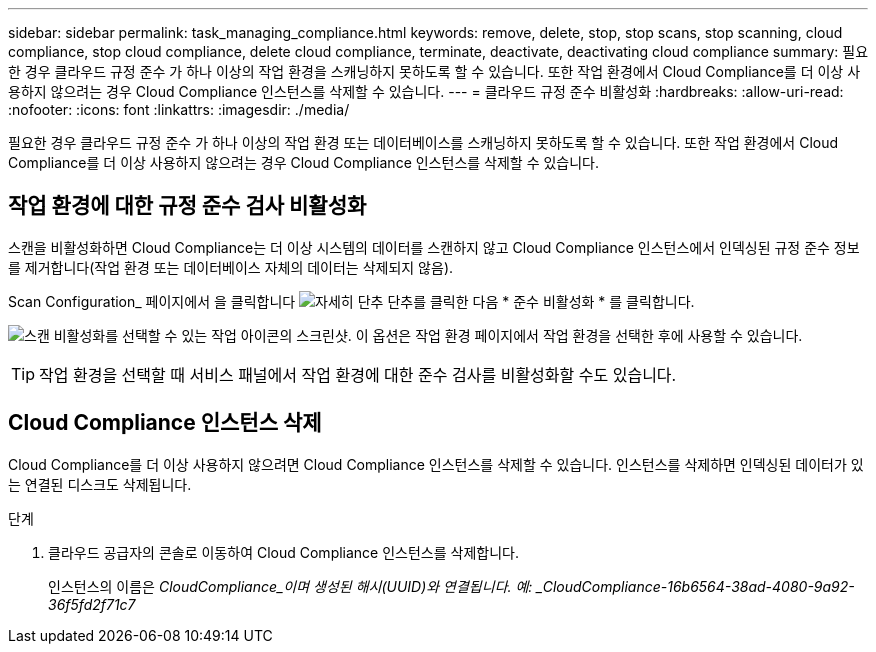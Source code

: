 ---
sidebar: sidebar 
permalink: task_managing_compliance.html 
keywords: remove, delete, stop, stop scans, stop scanning, cloud compliance, stop cloud compliance, delete cloud compliance, terminate, deactivate, deactivating cloud compliance 
summary: 필요한 경우 클라우드 규정 준수 가 하나 이상의 작업 환경을 스캐닝하지 못하도록 할 수 있습니다. 또한 작업 환경에서 Cloud Compliance를 더 이상 사용하지 않으려는 경우 Cloud Compliance 인스턴스를 삭제할 수 있습니다. 
---
= 클라우드 규정 준수 비활성화
:hardbreaks:
:allow-uri-read: 
:nofooter: 
:icons: font
:linkattrs: 
:imagesdir: ./media/


[role="lead"]
필요한 경우 클라우드 규정 준수 가 하나 이상의 작업 환경 또는 데이터베이스를 스캐닝하지 못하도록 할 수 있습니다. 또한 작업 환경에서 Cloud Compliance를 더 이상 사용하지 않으려는 경우 Cloud Compliance 인스턴스를 삭제할 수 있습니다.



== 작업 환경에 대한 규정 준수 검사 비활성화

스캔을 비활성화하면 Cloud Compliance는 더 이상 시스템의 데이터를 스캔하지 않고 Cloud Compliance 인스턴스에서 인덱싱된 규정 준수 정보를 제거합니다(작업 환경 또는 데이터베이스 자체의 데이터는 삭제되지 않음).

Scan Configuration_ 페이지에서 을 클릭합니다 image:screenshot_gallery_options.gif["자세히 단추"] 단추를 클릭한 다음 * 준수 비활성화 * 를 클릭합니다.

image:screenshot_deactivate_compliance_scan.png["스캔 비활성화를 선택할 수 있는 작업 아이콘의 스크린샷. 이 옵션은 작업 환경 페이지에서 작업 환경을 선택한 후에 사용할 수 있습니다."]


TIP: 작업 환경을 선택할 때 서비스 패널에서 작업 환경에 대한 준수 검사를 비활성화할 수도 있습니다.



== Cloud Compliance 인스턴스 삭제

Cloud Compliance를 더 이상 사용하지 않으려면 Cloud Compliance 인스턴스를 삭제할 수 있습니다. 인스턴스를 삭제하면 인덱싱된 데이터가 있는 연결된 디스크도 삭제됩니다.

.단계
. 클라우드 공급자의 콘솔로 이동하여 Cloud Compliance 인스턴스를 삭제합니다.
+
인스턴스의 이름은 _CloudCompliance_이며 생성된 해시(UUID)와 연결됩니다. 예: _CloudCompliance-16b6564-38ad-4080-9a92-36f5fd2f71c7_


